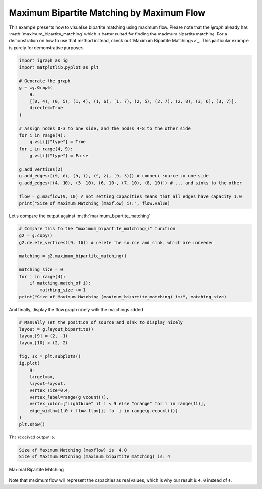 ==========================================
Maximum Bipartite Matching by Maximum Flow
==========================================

This example presents how to visualise bipartite matching using maximum flow. Please note that the *igraph* already has :meth:`maximum_bipartite_matching` which is better suited for finding the maximum bipartite matching. For a demonstration on how to use that method instead, check out `Maximum Bipartite Matching<>`_. This particular example is purely for demonstrative purposes.

.. TODO: add link to Maximum Bipartite Matching 

.. code-block:: python

    import igraph as ig
    import matplotlib.pyplot as plt

    # Generate the graph
    g = ig.Graph(
        9,
        [(0, 4), (0, 5), (1, 4), (1, 6), (1, 7), (2, 5), (2, 7), (2, 8), (3, 6), (3, 7)],
        directed=True
    )

    # Assign nodes 0-3 to one side, and the nodes 4-8 to the other side
    for i in range(4):
        g.vs[i]["type"] = True
    for i in range(4, 9):
        g.vs[i]["type"] = False

    g.add_vertices(2)
    g.add_edges([(9, 0), (9, 1), (9, 2), (9, 3)]) # connect source to one side
    g.add_edges([(4, 10), (5, 10), (6, 10), (7, 10), (8, 10)]) # ... and sinks to the other

    flow = g.maxflow(9, 10) # not setting capacities means that all edges have capacity 1.0
    print("Size of Maximum Matching (maxflow) is:", flow.value)

Let's compare the output against :meth:`maximum_bipartite_matching`

.. code-block:: python

    # Compare this to the "maximum_bipartite_matching()" function
    g2 = g.copy()
    g2.delete_vertices([9, 10]) # delete the source and sink, which are unneeded

    matching = g2.maximum_bipartite_matching()

    matching_size = 0
    for i in range(4):
        if matching.match_of(i):
            matching_size += 1
    print("Size of Maximum Matching (maximum_bipartite_matching) is:", matching_size)

And finally, display the flow graph nicely with the matchings added

.. code-block:: python

    # Manually set the position of source and sink to display nicely
    layout = g.layout_bipartite()
    layout[9] = (2, -1)
    layout[10] = (2, 2)

    fig, ax = plt.subplots()
    ig.plot(
        g,
        target=ax,
        layout=layout,
        vertex_size=0.4,
        vertex_label=range(g.vcount()),
        vertex_color=["lightblue" if i < 9 else "orange" for i in range(11)],
        edge_width=[1.0 + flow.flow[i] for i in range(g.ecount())]
    )
    plt.show()

The received output is:

.. code-block::

    Size of Maximum Matching (maxflow) is: 4.0
    Size of Maximum Matching (maximum_bipartite_matching) is: 4

.. figure:: ./figures/bipartite_matching_maxflow.png
   :alt: The visual representation of maximal bipartite matching
   :align: center

   Maximal Bipartite Matching

Note that maximum flow will represent the capacities as real values, which is why our result is ``4.0`` instead of ``4``.
